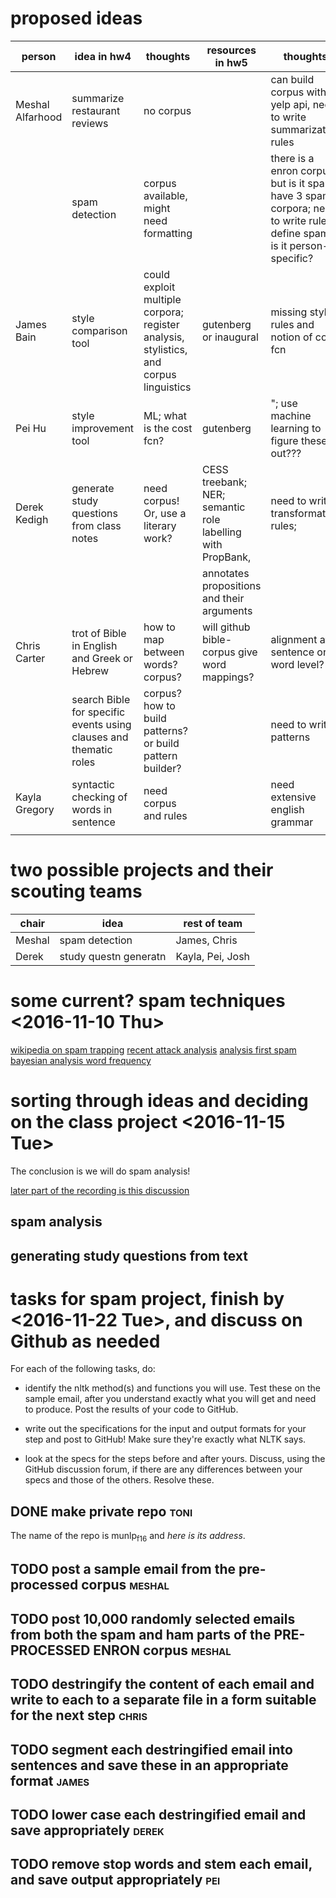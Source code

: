 * proposed ideas

| person           | idea in hw4                                                       | thoughts                                                                              | resources in hw5                                           | thoughts                                                                                                               | # | votes |
|------------------+-------------------------------------------------------------------+---------------------------------------------------------------------------------------+------------------------------------------------------------+------------------------------------------------------------------------------------------------------------------------+---+-------|
| Meshal Alfarhood | summarize restaurant reviews                                      | no corpus                                                                             |                                                            | can build corpus with yelp api, need to write summarization rules                                                      | 1 |     0 |
|                  | spam detection                                                    | corpus available, might need formatting                                               |                                                            | there is a enron corpus, but is it spam? have 3 spam corpora; need to write rules; define spam, is it person-specific? | 2 |     3 |
| James Bain       | style comparison tool                                             | could exploit multiple corpora; register analysis, stylistics, and corpus linguistics | gutenberg or inaugural                                     | missing style rules and notion of cost fcn                                                                             | 3 |     0 |
| Pei Hu           | style improvement tool                                            | ML; what is the cost fcn?                                                             | gutenberg                                                  | "; use machine learning to figure these out???                                                                         | 4 |     0 |
| Derek Kedigh     | generate study questions from class notes                         | need corpus!  Or, use a literary work?                                                | CESS treebank; NER; semantic role labelling with PropBank, | need to write transformation rules;                                                                                    | 5 |     3 |
|                  |                                                                   |                                                                                       | annotates propositions and their arguments                 |                                                                                                                        |   |       |
| Chris Carter     | trot of Bible in English and Greek or Hebrew                      | how to map between words?  corpus?                                                    | will github bible-corpus give word mappings?               | alignment at sentence or word level?                                                                                   | 6 |     1 |
|                  | search Bible for specific events using clauses and thematic roles | corpus?  how to build patterns?  or build pattern builder?                            |                                                            | need to write patterns                                                                                                 | 7 |     1 |
| Kayla Gregory    | syntactic checking of words in sentence                           | need corpus and rules                                                                 |                                                            | need extensive english grammar                                                                                         | 8 |     0 |
|                  |                                                                   |                                                                                       |                                                            |                                                                                                                        |   |       |


* two possible projects and their scouting teams

| chair  | idea                  | rest of team     |
|--------+-----------------------+------------------|
| Meshal | spam detection        | James, Chris     |
| Derek  | study questn generatn | Kayla, Pei, Josh |



* some current? spam techniques <2016-11-10 Thu>

[[https://en.wikipedia.org/wiki/Anti-spam_techniques][wikipedia on spam trapping]]
[[http://oemhub.bitdefender.com/spammers-getting-more-clever-analysis-spam-attacks][recent attack analysis]]
[[http://www.dmnews.com/email-marketing/an-analysis-of-the-first-spam-email/article/516036/][analysis first spam]]
[[http://www.gfi.com/whitepapers/why-bayesian-filtering.pdf][bayesian analysis word frequency]]



* sorting through ideas and deciding on the class project <2016-11-15 Tue>

The conclusion is we will do spam analysis!

[[file:recordings/nov15.ogg][later part of the recording is this discussion]]

** spam analysis

[[./images/IMG_6179.JPG]]
[[./images/IMG_6181.JPG]]
[[./images/IMG_6182.JPG]]
[[./images/IMG_6183.JPG]]
[[./images/IMG_6184.JPG]]
[[./images/IMG_6185.JPG]]



** generating study questions from text

[[./images/IMG_6186.JPG]]





* tasks for spam project, finish by <2016-11-22 Tue>, and discuss on Github as needed


[[./images/IMG_6188.JPG]]


For each of the following tasks, do:

   + identify the nltk method(s) and functions you will use.  Test these on
     the sample email, after you understand exactly what you will get and
     need to produce.  Post the results of your code to GitHub.

   + write out the specifications for the input and output formats for your
     step and post to GitHub!  Make sure they're exactly what NLTK says.

   + look at the specs for the steps before and after yours.  Discuss,
     using the GitHub discussion forum, if there are any differences
     between your specs and those of the others.  Resolve these.


** DONE make private repo 					       :toni:

The name of the repo is munlp_f16 and [[git@github.com:tonikazic/munlp_f16.git][here is its address]].

** TODO post a sample email from the pre-processed corpus :meshal:

** TODO post 10,000 randomly selected emails from both the spam and ham parts of the PRE-PROCESSED ENRON corpus :meshal:

** TODO destringify the content of each email and write to each to a separate file in a form suitable for the next step :chris:

** TODO segment each destringified email into sentences and save these in an appropriate format :james:

** TODO lower case each destringified email and save appropriately :derek:

** TODO remove stop words and stem each email, and save output appropriately :pei:

